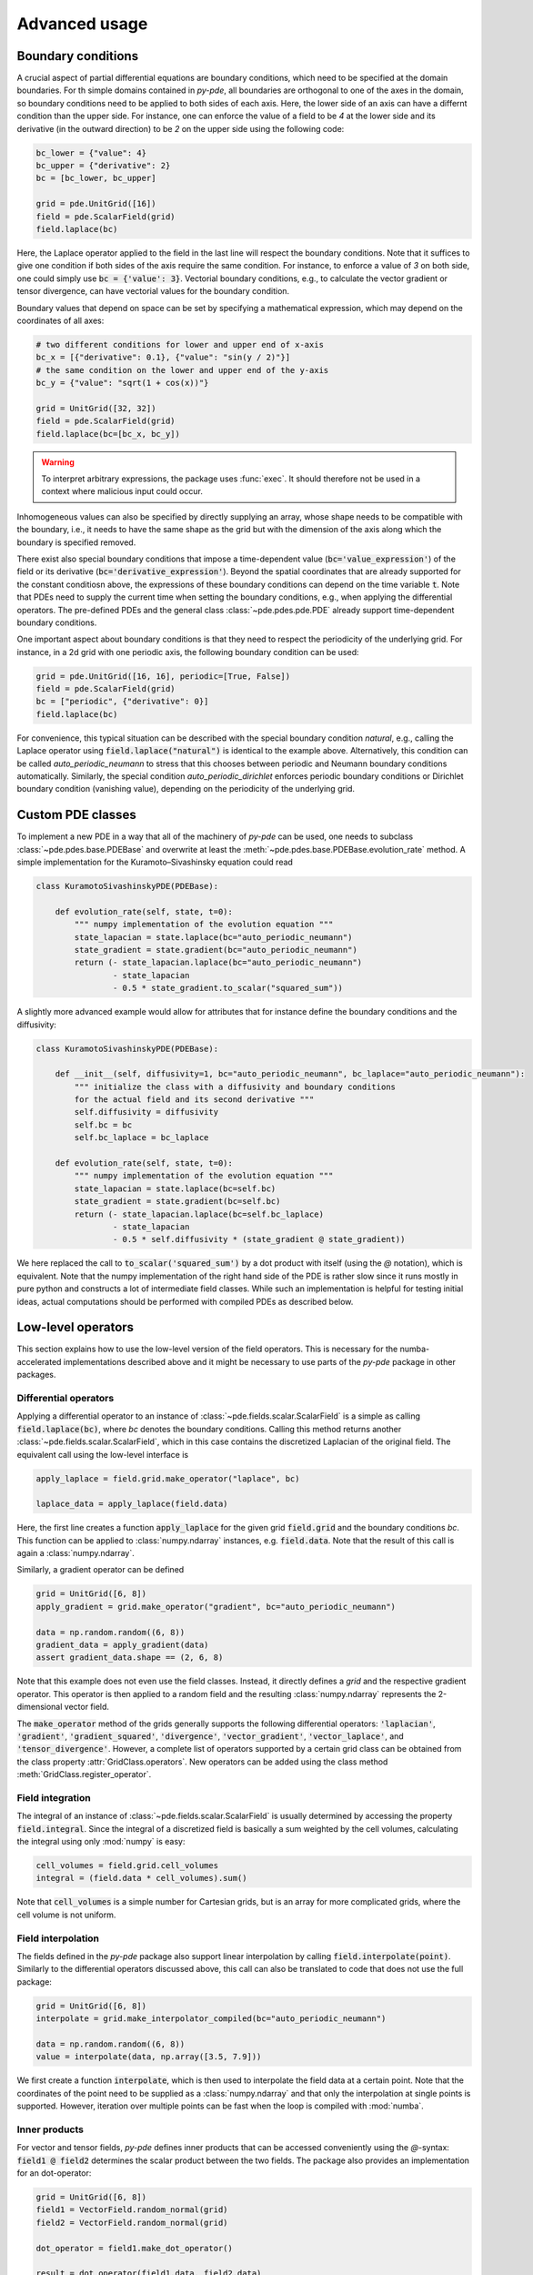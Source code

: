 Advanced usage
^^^^^^^^^^^^^^

Boundary conditions
"""""""""""""""""""
A crucial aspect of partial differential equations are boundary conditions, which need
to be specified at the domain boundaries. For th simple domains contained in `py-pde`,
all boundaries are orthogonal to one of the axes in the domain, so boundary conditions
need to be applied to both sides of each axis. Here, the lower side of an axis can have
a differnt condition than the upper side. For instance, one can enforce the value of a
field to be `4` at the lower side and its derivative (in the outward direction) to be
`2` on the upper side using the following code:

.. code-block:: python

    bc_lower = {"value": 4}
    bc_upper = {"derivative": 2}
    bc = [bc_lower, bc_upper]
    
    grid = pde.UnitGrid([16])
    field = pde.ScalarField(grid)
    field.laplace(bc)
    
Here, the Laplace operator applied to the field in the last line will respect
the boundary conditions.
Note that it suffices to give one condition if both sides of the axis require the same
condition.
For instance, to enforce a value of `3` on both side, one could simply use
:code:`bc = {'value': 3}`.
Vectorial boundary conditions, e.g., to calculate the vector gradient or tensor
divergence, can have vectorial values for the boundary condition. 

Boundary values that depend on space can be set by specifying a mathematical expression,
which may depend on the coordinates of all axes:

.. code-block:: python

    # two different conditions for lower and upper end of x-axis
    bc_x = [{"derivative": 0.1}, {"value": "sin(y / 2)"}] 
    # the same condition on the lower and upper end of the y-axis
    bc_y = {"value": "sqrt(1 + cos(x))"}
     
    grid = UnitGrid([32, 32])
    field = pde.ScalarField(grid)
    field.laplace(bc=[bc_x, bc_y])
    
.. warning::
    To interpret arbitrary expressions, the package uses :func:`exec`. It
    should therefore not be used in a context where malicious input could occur.
        
Inhomogeneous values can also be specified by directly supplying an array, whose shape
needs to be compatible with the boundary, i.e., it needs to have the same shape as the
grid but with the dimension of the axis along which the boundary is specified removed.

There exist also special boundary conditions that impose a time-dependent value
(:code:`bc='value_expression'`) of the field or its derivative
(:code:`bc='derivative_expression'`). Beyond the spatial coordinates that are already
supported for the constant conditiosn above, the expressions of these boundary
conditions can depend on the time variable :code:`t`. Note that PDEs need to supply the
current time when setting the boundary conditions, e.g., when applying the differential
operators. The pre-defined PDEs and the general class :class:`~pde.pdes.pde.PDE` already
support time-dependent boundary conditions.

One important aspect about boundary conditions is that they need to respect the
periodicity of the underlying grid.
For instance, in a 2d grid with one periodic axis, the following boundary condition
can be used:

.. code-block:: python

    grid = pde.UnitGrid([16, 16], periodic=[True, False])
    field = pde.ScalarField(grid)
    bc = ["periodic", {"derivative": 0}]
    field.laplace(bc)
    
For convenience, this typical situation can be described with the special boundary
condition `natural`, e.g., calling the Laplace operator using 
:code:`field.laplace("natural")` is identical to the example above.
Alternatively, this condition can be called `auto_periodic_neumann` to stress that this
chooses between periodic and Neumann boundary conditions automatically. Similarly, the
special condition `auto_periodic_dirichlet` enforces periodic boundary conditions or
Dirichlet boundary condition (vanishing value), depending on the periodicity of the
underlying grid. 


Custom PDE classes
""""""""""""""""""
To implement a new PDE in a way that all of the machinery of `py-pde` can be
used, one needs to subclass :class:`~pde.pdes.base.PDEBase` and overwrite at 
least the :meth:`~pde.pdes.base.PDEBase.evolution_rate` method.
A simple implementation for the Kuramoto–Sivashinsky equation could read 

.. code-block:: python

    class KuramotoSivashinskyPDE(PDEBase):
        
        def evolution_rate(self, state, t=0):
            """ numpy implementation of the evolution equation """
            state_lapacian = state.laplace(bc="auto_periodic_neumann")
            state_gradient = state.gradient(bc="auto_periodic_neumann")
            return (- state_lapacian.laplace(bc="auto_periodic_neumann")
                    - state_lapacian
                    - 0.5 * state_gradient.to_scalar("squared_sum"))

A slightly more advanced example would allow for attributes that for
instance define the boundary conditions and the diffusivity:

.. code-block:: python

    class KuramotoSivashinskyPDE(PDEBase):
        
        def __init__(self, diffusivity=1, bc="auto_periodic_neumann", bc_laplace="auto_periodic_neumann"):
            """ initialize the class with a diffusivity and boundary conditions
            for the actual field and its second derivative """
            self.diffusivity = diffusivity
            self.bc = bc
            self.bc_laplace = bc_laplace
        
        def evolution_rate(self, state, t=0):
            """ numpy implementation of the evolution equation """
            state_lapacian = state.laplace(bc=self.bc)
            state_gradient = state.gradient(bc=self.bc)
            return (- state_lapacian.laplace(bc=self.bc_laplace)
                    - state_lapacian
                    - 0.5 * self.diffusivity * (state_gradient @ state_gradient))

We here replaced the call to :code:`to_scalar('squared_sum')` by a 
dot product with itself (using the `@` notation), which is equivalent.
Note that the numpy implementation of the right hand side of the PDE is rather
slow since it runs mostly in pure python and constructs a lot of intermediate
field classes.
While such an implementation is helpful for testing initial ideas, actual
computations should be performed with compiled PDEs as described below.


Low-level operators
"""""""""""""""""""
This section explains how to use the low-level version of the field operators.
This is necessary for the numba-accelerated implementations described above and
it might be necessary to use parts of the `py-pde` package in other packages.


Differential operators
**********************
Applying a differential operator to an instance of
:class:`~pde.fields.scalar.ScalarField` is a simple as calling
:code:`field.laplace(bc)`, where `bc` denotes the boundary conditions.
Calling this method returns another :class:`~pde.fields.scalar.ScalarField`,
which in this case contains the discretized Laplacian of the original field.
The equivalent call using the low-level interface is

.. code-block:: python
    
    apply_laplace = field.grid.make_operator("laplace", bc)
    
    laplace_data = apply_laplace(field.data)
    
Here, the first line creates a function :code:`apply_laplace` for the given grid
:code:`field.grid` and the boundary conditions `bc`.
This function can be applied to :class:`numpy.ndarray` instances, e.g.
:code:`field.data`.
Note that the result of this call is again a :class:`numpy.ndarray`.

Similarly, a gradient operator can be defined

.. code-block:: python
    
    grid = UnitGrid([6, 8])
    apply_gradient = grid.make_operator("gradient", bc="auto_periodic_neumann")
    
    data = np.random.random((6, 8))
    gradient_data = apply_gradient(data)
    assert gradient_data.shape == (2, 6, 8)

Note that this example does not even use the field classes. Instead, it directly
defines a `grid` and the respective gradient operator.
This operator is then applied to a random field and the resulting
:class:`numpy.ndarray` represents the 2-dimensional vector field.

The :code:`make_operator` method of the grids generally supports the following
differential operators: :code:`'laplacian'`, :code:`'gradient'`,
:code:`'gradient_squared'`, :code:`'divergence'`, :code:`'vector_gradient'`,
:code:`'vector_laplace'`, and :code:`'tensor_divergence'`.
However, a complete list of operators supported by a certain grid class can be
obtained from the class property :attr:`GridClass.operators`.
New operators can be added using the class method
:meth:`GridClass.register_operator`.
 

Field integration
*****************
The integral of an instance of :class:`~pde.fields.scalar.ScalarField` is
usually determined by accessing the property :code:`field.integral`.
Since the integral of a discretized field is basically a sum weighted by the
cell volumes, calculating the integral using only :mod:`numpy` is easy:


.. code-block:: python
    
    cell_volumes = field.grid.cell_volumes
    integral = (field.data * cell_volumes).sum()

Note that :code:`cell_volumes` is a simple number for Cartesian grids, but is
an array for more complicated grids, where the cell volume is not uniform.


Field interpolation
*******************
The fields defined in the `py-pde` package also support linear interpolation
by calling :code:`field.interpolate(point)`.
Similarly to the differential operators discussed above, this call can also be
translated to code that does not use the full package:

.. code-block:: python
    
    grid = UnitGrid([6, 8])
    interpolate = grid.make_interpolator_compiled(bc="auto_periodic_neumann")
    
    data = np.random.random((6, 8))
    value = interpolate(data, np.array([3.5, 7.9]))
    
We first create a function :code:`interpolate`, which is then used to
interpolate the field data at a certain point.
Note that the coordinates of the point need to be supplied as a
:class:`numpy.ndarray` and that only the interpolation at single points is
supported.
However, iteration over multiple points can be fast when the loop is compiled
with :mod:`numba`.


Inner products
**************
For vector and tensor fields, `py-pde` defines inner products that can be
accessed conveniently using the `@`-syntax: :code:`field1 @ field2` determines
the scalar product between the two fields.
The package also provides an implementation for an dot-operator:


.. code-block:: python
    
    grid = UnitGrid([6, 8])
    field1 = VectorField.random_normal(grid)
    field2 = VectorField.random_normal(grid)
    
    dot_operator = field1.make_dot_operator()
    
    result = dot_operator(field1.data, field2.data)
    assert result.shape == (6, 8)

Here, :code:`result` is the data of the scalar field resulting from the dot
product. 


Numba-accelerated PDEs
""""""""""""""""""""""
The compiled operators introduced in the previous section can be used to
implement a compiled method for the evolution rate of PDEs.
As an example, we now extend the class :class:`KuramotoSivashinskyPDE`
introduced above:


.. code-block:: python

    from pde.tools.numba import jit
    

    class KuramotoSivashinskyPDE(PDEBase):
        
        def __init__(self, diffusivity=1, bc="auto_periodic_neumann", bc_laplace="auto_periodic_neumann"):
            """ initialize the class with a diffusivity and boundary conditions
            for the actual field and its second derivative """
            self.diffusivity = diffusivity
            self.bc = bc
            self.bc_laplace = bc_laplace
        
        
        def evolution_rate(self, state, t=0):
            """ numpy implementation of the evolution equation """
            state_lapacian = state.laplace(bc=self.bc)
            state_gradient = state.gradient(bc="auto_periodic_neumann")
            return (- state_lapacian.laplace(bc=self.bc_laplace)
                    - state_lapacian
                    - 0.5 * self.diffusivity * (state_gradient @ state_gradient))
              
                
        def _make_pde_rhs_numba(self, state):
            """ the numba-accelerated evolution equation """
            # make attributes locally available             
            diffusivity = self.diffusivity
    
            # create operators
            laplace_u = state.grid.make_operator("laplace", bc=self.bc)
            gradient_u = state.grid.make_operator("gradient", bc=self.bc)
            laplace2_u = state.grid.make_operator("laplace", bc=self.bc_laplace)
            dot = VectorField(state.grid).make_dot_operator()
    
            @jit
            def pde_rhs(state_data, t=0):
                """ compiled helper function evaluating right hand side """
                state_lapacian = laplace_u(state_data)
                state_grad = gradient_u(state_data)
                return (- laplace2_u(state_lapacian)
                        - state_lapacian
                        - diffusivity / 2 * dot(state_grad, state_grad))
            
            return pde_rhs
        
 
To activate the compiled implementation of the evolution rate, we simply have
to overwrite the :meth:`~pde.pdes.base.PDEBase._make_pde_rhs_numba` method.
This method expects an example of the state class (e.g., an instance of
:class:`~pde.fields.scalar.ScalarField`) and returns a function that calculates
the evolution rate.
The `state` argument is necessary to define the grid and the dimensionality of
the data that the returned function is supposed to be handling.
The implementation of the compiled function is split in several parts, where we 
first copy the attributes that are required by the implementation.
This is necessary, since :mod:`numba` freezes the values when compiling the
function, so that in the example above the diffusivity cannot be altered without
recompiling.
In the next step, we create all operators that we need subsequently.
Here, we use the boundary conditions defined by the attributes, which
requires two different laplace operators, since their boundary conditions might
differ.
In the last step, we define the actual implementation of the evolution rate as
a local function that is compiled using the :code:`jit` decorator.
Here, we use the implementation shipped with `py-pde`, which sets some default
values.
However, we could have also used the usual numba implementation.
It is important that the implementation of the evolution rate only uses python
constructs that numba can compile.  

One advantage of the numba compiled implementation is that we can now use loops,
which will be much faster than their python equivalents.
For instance, we could have written the dot product in the last line as an
explicit loop:

 
.. code-block:: python

    [...]
                
        def _make_pde_rhs_numba(self, state):
            """ the numba-accelerated evolution equation """
            # make attributes locally available             
            diffusivity = self.diffusivity
    
            # create operators
            laplace_u = state.grid.make_operator("laplace", bc=self.bc)
            gradient_u = state.grid.make_operator("gradient", bc=self.bc)
            laplace2_u = state.grid.make_operator("laplace", bc=self.bc_laplace)
            dot = VectorField(state.grid).make_dot_operator()
            dim = state.grid.dim
    
            @jit
            def pde_rhs(state_data, t=0):
                """ compiled helper function evaluating right hand side """
                state_lapacian = laplace_u(state_data)
                state_grad = gradient_u(state_data)
                result = - laplace2_u(state_lapacian) - state_lapacian
                
                for i in range(state_data.size):
                    for j in range(dim):
                        result.flat[i] -= diffusivity / 2 * state_grad[j].flat[i]**2
                        
                return result
            
            return pde_rhs
        
Here, we extract the total number of elements in the state using its
:attr:`size` attribute and we obtain the dimensionality of the space from the
grid attribute :attr:`dim`.
Note that we access numpy arrays using their :attr:`flat` attribute to provide
an implementation that works for all dimensions.     
        
        
Configuration parameters
""""""""""""""""""""""""

Configuration parameters affect how the package behaves.
They can be set using a dictionary-like interface of the configuration
:data:`~pde.config`, which can be imported from the base package.
Here is a list of all configuration options that can be adjusted in the package:

.. package_configuration ::


.. tip::
    
    To disable parallel computing in the package, the following code could be added to
    the start of the script:
    
    
    .. code-block:: python
    
        from pde import config
        config['numba.parallel'] = False
        
        # actual code using py-pde